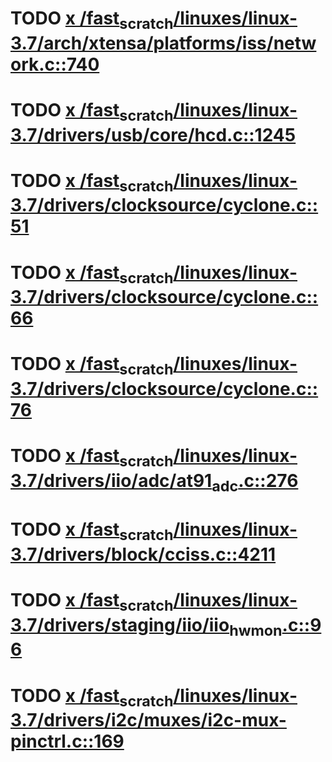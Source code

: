 * TODO [[view:/fast_scratch/linuxes/linux-3.7/arch/xtensa/platforms/iss/network.c::face=ovl-face1::linb=740::colb=6::cole=9][x /fast_scratch/linuxes/linux-3.7/arch/xtensa/platforms/iss/network.c::740]]
* TODO [[view:/fast_scratch/linuxes/linux-3.7/drivers/usb/core/hcd.c::face=ovl-face1::linb=1245::colb=1::cole=6][x /fast_scratch/linuxes/linux-3.7/drivers/usb/core/hcd.c::1245]]
* TODO [[view:/fast_scratch/linuxes/linux-3.7/drivers/clocksource/cyclone.c::face=ovl-face1::linb=51::colb=1::cole=4][x /fast_scratch/linuxes/linux-3.7/drivers/clocksource/cyclone.c::51]]
* TODO [[view:/fast_scratch/linuxes/linux-3.7/drivers/clocksource/cyclone.c::face=ovl-face1::linb=66::colb=1::cole=4][x /fast_scratch/linuxes/linux-3.7/drivers/clocksource/cyclone.c::66]]
* TODO [[view:/fast_scratch/linuxes/linux-3.7/drivers/clocksource/cyclone.c::face=ovl-face1::linb=76::colb=1::cole=4][x /fast_scratch/linuxes/linux-3.7/drivers/clocksource/cyclone.c::76]]
* TODO [[view:/fast_scratch/linuxes/linux-3.7/drivers/iio/adc/at91_adc.c::face=ovl-face1::linb=276::colb=1::cole=9][x /fast_scratch/linuxes/linux-3.7/drivers/iio/adc/at91_adc.c::276]]
* TODO [[view:/fast_scratch/linuxes/linux-3.7/drivers/block/cciss.c::face=ovl-face1::linb=4211::colb=1::cole=12][x /fast_scratch/linuxes/linux-3.7/drivers/block/cciss.c::4211]]
* TODO [[view:/fast_scratch/linuxes/linux-3.7/drivers/staging/iio/iio_hwmon.c::face=ovl-face1::linb=96::colb=1::cole=10][x /fast_scratch/linuxes/linux-3.7/drivers/staging/iio/iio_hwmon.c::96]]
* TODO [[view:/fast_scratch/linuxes/linux-3.7/drivers/i2c/muxes/i2c-mux-pinctrl.c::face=ovl-face1::linb=169::colb=1::cole=12][x /fast_scratch/linuxes/linux-3.7/drivers/i2c/muxes/i2c-mux-pinctrl.c::169]]
